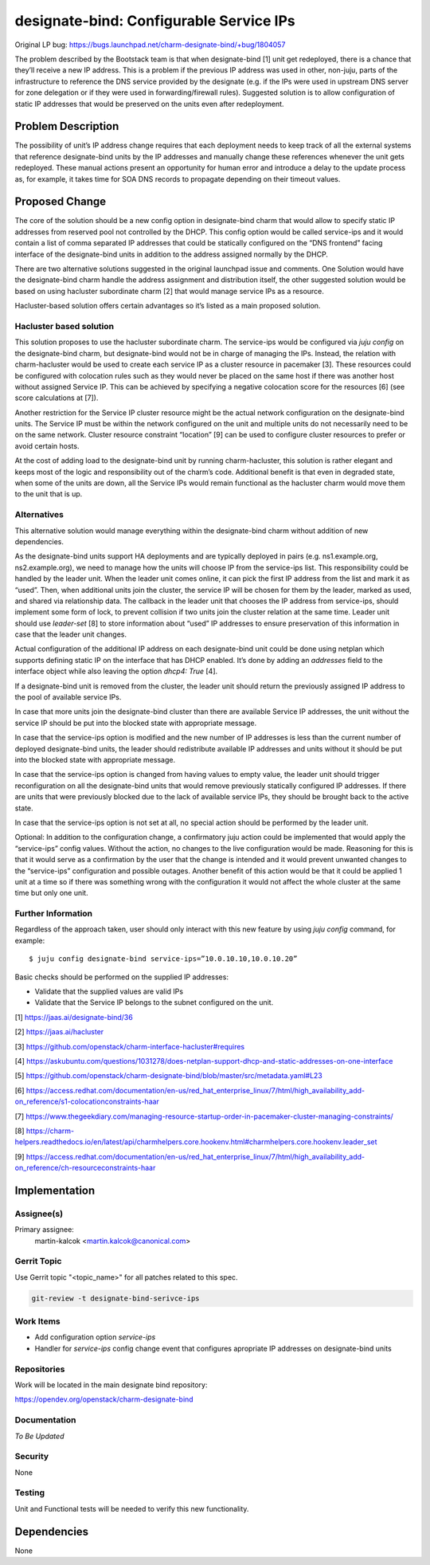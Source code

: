 ..
  Copyright 2021 Canonical Limited.

  This work is licensed under a Creative Commons Attribution 3.0
  Unported License.
  http://creativecommons.org/licenses/by/3.0/legalcode

..
  This template should be in ReSTructured text. Please do not delete
  any of the sections in this template.  If you have nothing to say
  for a whole section, just write: "None". For help with syntax, see
  http://sphinx-doc.org/rest.html To test out your formatting, see
  http://www.tele3.cz/jbar/rest/rest.html

========================================
designate-bind: Configurable Service IPs
========================================

Original LP bug: https://bugs.launchpad.net/charm-designate-bind/+bug/1804057

The problem described by the Bootstack team is that when designate-bind [1]
unit get redeployed, there is a chance that they’ll receive a new IP address.
This is a problem if the previous IP address was used in other, non-juju,
parts of the infrastructure to reference the DNS service provided by the
designate (e.g. if the IPs were used in upstream DNS server for zone delegation
or if they were used in forwarding/firewall rules). Suggested solution is to
allow configuration of static IP addresses that would be preserved on the units
even after redeployment.

Problem Description
===================

The possibility of unit’s IP address change requires that each deployment
needs to keep track of all the external systems that reference designate-bind
units by the IP addresses and manually change these references whenever the
unit gets redeployed. These manual actions present an opportunity for human
error and introduce a delay to the update process as, for example, it takes
time for SOA DNS records to propagate depending on their timeout values.

Proposed Change
===============

The core of the solution should be a new config option in designate-bind
charm that would allow to specify static IP addresses from reserved pool not
controlled by the DHCP. This config option would be called service-ips and it
would contain a list of comma separated IP addresses that could be statically
configured on the “DNS frontend” facing interface of the designate-bind units
in addition to the address assigned normally by the DHCP.

There are two alternative solutions suggested in the original launchpad issue
and comments. One Solution would have the designate-bind charm handle the
address assignment and distribution itself, the other suggested solution would
be based on using hacluster subordinate charm [2] that would manage service
IPs as a resource.

Hacluster-based solution offers certain advantages so it’s listed as a main
proposed solution.

Hacluster based solution
------------------------

This solution proposes to use the hacluster subordinate charm. The
service-ips would be configured via `juju config` on the designate-bind charm,
but designate-bind would not be in charge of managing the IPs. Instead, the
relation with charm-hacluster would be used to create each service IP as a
cluster resource in pacemaker [3]. These resources could be configured with
colocation rules such as they would never be placed on the same host if there
was another host without assigned Service IP. This can be achieved by
specifying a negative colocation score for the resources [6] (see score
calculations at [7]).

Another restriction for the Service IP cluster resource might be the actual
network configuration on the designate-bind units. The Service IP must be
within the network configured on the unit and multiple units do not necessarily
need to be on the same network. Cluster resource constraint “location” [9]
can be used to configure cluster resources to prefer or avoid certain hosts.

At the cost of adding load to the designate-bind unit by running
charm-hacluster, this solution is rather elegant and keeps most of the logic
and responsibility out of the charm’s code. Additional benefit is that even in
degraded state, when some of the units are down, all the Service IPs would
remain functional as the hacluster charm would move them to the unit that is
up.


Alternatives
------------

This alternative solution would manage everything within the designate-bind
charm without addition of new dependencies.

As the designate-bind units support HA deployments and are typically deployed
in pairs (e.g. ns1.example.org, ns2.example.org), we need to manage how the
units will choose IP from the service-ips list. This responsibility could be
handled by the leader unit. When the leader unit comes online, it can pick the
first IP address from the list and mark it as “used”. Then, when additional
units join the cluster, the service IP will be chosen for them by the leader,
marked as used, and shared via relationship data. The callback in the leader
unit that chooses the IP address from service-ips, should implement some form
of lock, to prevent collision if two units join the cluster relation at the
same time. Leader unit should use `leader-set` [8] to store information about
“used” IP addresses to ensure preservation of this information in case that
the leader unit changes.

Actual configuration of the additional IP address on each designate-bind unit
could be done using netplan which supports defining static IP on the interface
that has DHCP enabled. It’s done by adding an `addresses` field to the
interface object while also leaving the option `dhcp4: True` [4].

If a designate-bind unit is removed from the cluster, the leader unit should
return the previously assigned IP address to the pool of available service IPs.

In case that more units join the designate-bind cluster than there are
available Service IP addresses, the unit without the service IP should be put
into the blocked state with appropriate message.

In case that the service-ips option is modified and the new number of IP
addresses is less than the current number of deployed designate-bind units, the
leader should redistribute available IP addresses and units without it should
be put into the blocked state with appropriate message.

In case that the service-ips option is changed from having values to empty
value, the leader unit should trigger reconfiguration on all the designate-bind
units that would remove previously statically configured IP addresses. If there
are units that were previously blocked due to the lack of available service
IPs, they should be brought back to the active state.

In case that the service-ips option is not set at all, no special action should
be performed by the leader unit.

Optional: In addition to the configuration change, a confirmatory juju action
could be implemented that would apply the “service-ips” config values. Without
the action, no changes to the live configuration would be made. Reasoning for
this is that it would serve as a confirmation by the user that the change is
intended and it would prevent unwanted changes to the “service-ips”
configuration and possible outages. Another benefit of this action would be
that it could be applied 1 unit at a time so if there was something wrong with
the configuration it would not affect the whole cluster at the same time but
only one unit.

Further Information
-------------------

Regardless of the approach taken, user should only interact with this new
feature by using `juju config` command, for example::

    $ juju config designate-bind service-ips=”10.0.10.10,10.0.10.20”


Basic checks should be performed on the supplied IP addresses:

* Validate that the supplied values are valid IPs
* Validate that the Service IP belongs to the subnet configured on the unit.

[1] `<https://jaas.ai/designate-bind/36>`_

[2] `<https://jaas.ai/hacluster>`_

[3] `<https://github.com/openstack/charm-interface-hacluster#requires>`_

[4] `<https://askubuntu.com/questions/1031278/does-netplan-support-dhcp-and-static-addresses-on-one-interface>`_

[5] `<https://github.com/openstack/charm-designate-bind/blob/master/src/metadata.yaml#L23>`_

[6] `<https://access.redhat.com/documentation/en-us/red_hat_enterprise_linux/7/html/high_availability_add-on_reference/s1-colocationconstraints-haar>`_

[7] `<https://www.thegeekdiary.com/managing-resource-startup-order-in-pacemaker-cluster-managing-constraints/>`_

[8] `<https://charm-helpers.readthedocs.io/en/latest/api/charmhelpers.core.hookenv.html#charmhelpers.core.hookenv.leader_set>`_

[9] `<https://access.redhat.com/documentation/en-us/red_hat_enterprise_linux/7/html/high_availability_add-on_reference/ch-resourceconstraints-haar>`_

Implementation
==============

Assignee(s)
-----------

Primary assignee:
  martin-kalcok <martin.kalcok@canonical.com>

Gerrit Topic
------------

Use Gerrit topic "<topic_name>" for all patches related to this spec.

.. code-block:: bash

    git-review -t designate-bind-serivce-ips

Work Items
----------

* Add configuration option `service-ips`
* Handler for `service-ips` config change event that configures apropriate
  IP addresses on designate-bind units

Repositories
------------

Work will be located in the main designate bind repository:

`<https://opendev.org/openstack/charm-designate-bind>`_

Documentation
-------------

`To Be Updated`

Security
--------

None

Testing
-------

Unit and Functional tests will be needed to verify this new functionality.

Dependencies
============

None

